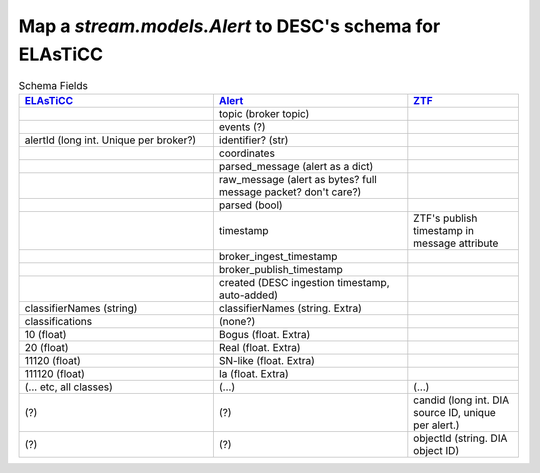 Map a `stream.models.Alert` to DESC's schema for ELAsTiCC
=================================================================

.. list-table:: Schema Fields
    :class: tight-table
    :widths: 35 35 20
    :header-rows: 1

    * - `ELAsTiCC <https://docs.google.com/presentation/d/1FwOdELG-XgdNtySeIjF62bDRVU5EsCToi2Svo_kXA50/edit#slide=id.ge52201f94a_0_6>`__
      - `Alert <https://github.com/LSSTDESC/tom_desc/blob/u/tjr/alert_model/stream/models.py>`__
      - `ZTF <https://zwickytransientfacility.github.io/ztf-avro-alert/schema.html>`__

    * -
      - topic (broker topic)
      -

    * -
      - events (?)
      -

    * - alertId (long int. Unique per broker?)
      - identifier? (str)
      -

    * -
      - coordinates
      -

    * -
      - parsed_message (alert as a dict)
      -

    * -
      - raw_message (alert as bytes? full message packet? don't care?)
      -

    * -
      - parsed (bool)
      -

    * -
      - timestamp
      - ZTF's publish timestamp in message attribute

    * -
      - broker_ingest_timestamp
      -

    * -
      - broker_publish_timestamp
      -

    * -
      - created (DESC ingestion timestamp, auto-added)
      -

    * - classifierNames (string)
      - classifierNames (string. Extra)
      -

    * - classifications
      - (none?)
      -

    * - 10 (float)
      - Bogus (float. Extra)
      -

    * - 20 (float)
      - Real (float. Extra)
      -

    * - 11120 (float)
      - SN-like (float. Extra)
      -

    * - 111120 (float)
      - Ia (float. Extra)
      -

    * - (... etc, all classes)
      - (...)
      - (...)

    * - (?)
      - (?)
      - candid (long int. DIA source ID, unique per alert.)

    * - (?)
      - (?)
      - objectId (string. DIA object ID)

